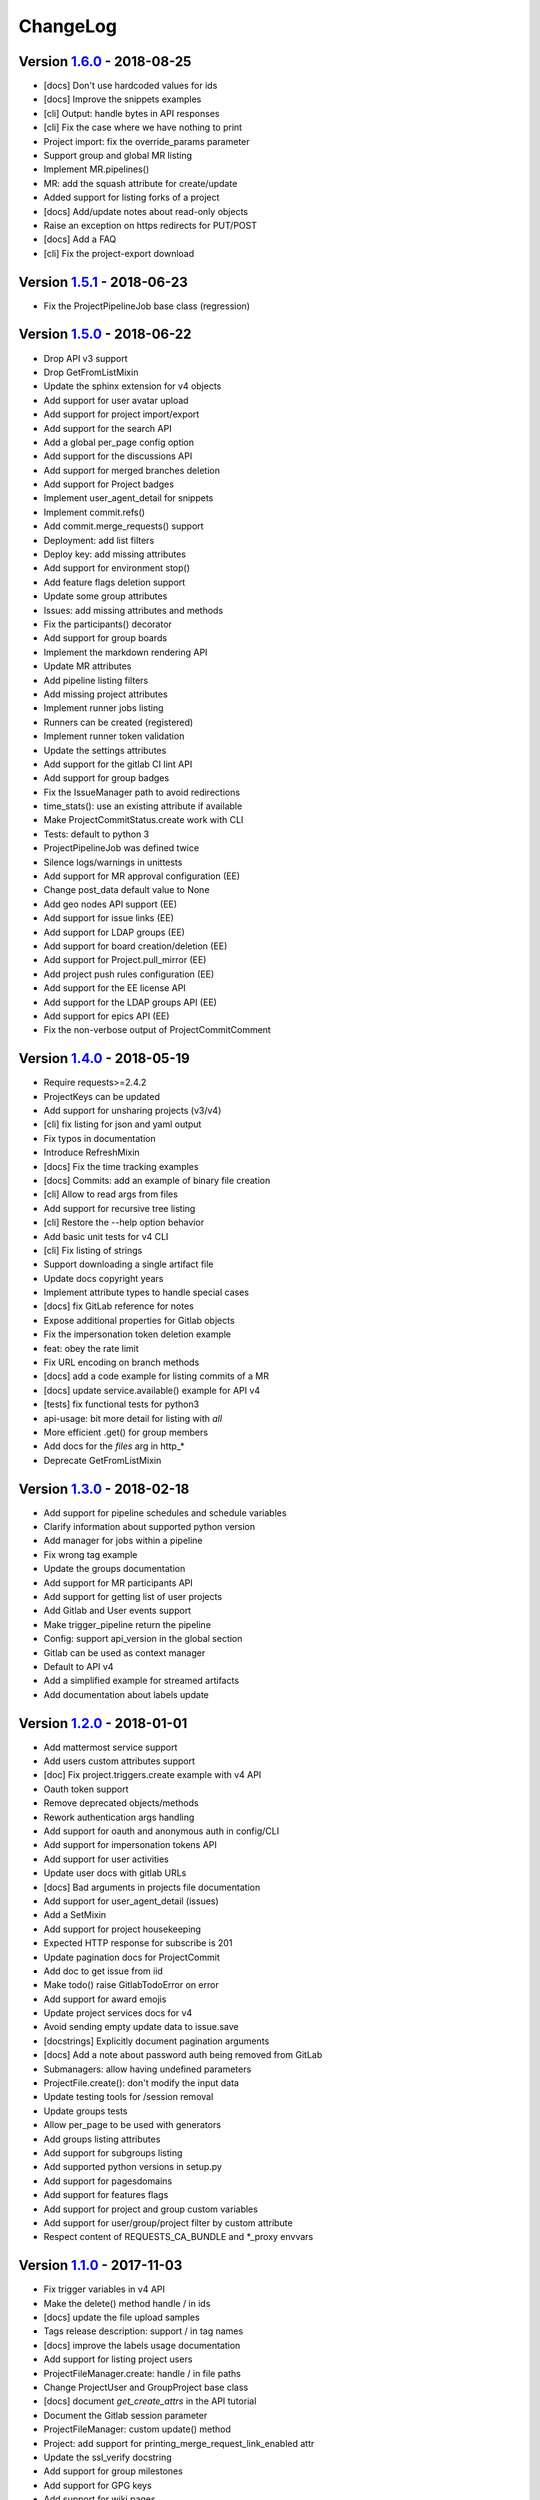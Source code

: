 ChangeLog
=========

Version 1.6.0_ - 2018-08-25
---------------------------

* [docs] Don't use hardcoded values for ids
* [docs] Improve the snippets examples
* [cli] Output: handle bytes in API responses
* [cli] Fix the case where we have nothing to print
* Project import: fix the override_params parameter
* Support group and global MR listing
* Implement MR.pipelines()
* MR: add the squash attribute for create/update
* Added support for listing forks of a project
* [docs] Add/update notes about read-only objects
* Raise an exception on https redirects for PUT/POST
* [docs] Add a FAQ
* [cli] Fix the project-export download

Version 1.5.1_ - 2018-06-23
---------------------------

* Fix the ProjectPipelineJob base class (regression)

Version 1.5.0_ - 2018-06-22
---------------------------

* Drop API v3 support
* Drop GetFromListMixin
* Update the sphinx extension for v4 objects
* Add support for user avatar upload
* Add support for project import/export
* Add support for the search API
* Add a global per_page config option
* Add support for the discussions API
* Add support for merged branches deletion
* Add support for Project badges
* Implement user_agent_detail for snippets
* Implement commit.refs()
* Add commit.merge_requests() support
* Deployment: add list filters
* Deploy key: add missing attributes
* Add support for environment stop()
* Add feature flags deletion support
* Update some group attributes
* Issues: add missing attributes and methods
* Fix the participants() decorator
* Add support for group boards
* Implement the markdown rendering API
* Update MR attributes
* Add pipeline listing filters
* Add missing project attributes
* Implement runner jobs listing
* Runners can be created (registered)
* Implement runner token validation
* Update the settings attributes
* Add support for the gitlab CI lint API
* Add support for group badges
* Fix the IssueManager path to avoid redirections
* time_stats(): use an existing attribute if available
* Make ProjectCommitStatus.create work with CLI
* Tests: default to python 3
* ProjectPipelineJob was defined twice
* Silence logs/warnings in unittests
* Add support for MR approval configuration (EE)
* Change post_data default value to None
* Add geo nodes API support (EE)
* Add support for issue links (EE)
* Add support for LDAP groups (EE)
* Add support for board creation/deletion (EE)
* Add support for Project.pull_mirror (EE)
* Add project push rules configuration (EE)
* Add support for the EE license API
* Add support for the LDAP groups API (EE)
* Add support for epics API (EE)
* Fix the non-verbose output of ProjectCommitComment

Version 1.4.0_ - 2018-05-19
---------------------------

* Require requests>=2.4.2
* ProjectKeys can be updated
* Add support for unsharing projects (v3/v4)
* [cli] fix listing for json and yaml output
* Fix typos in documentation
* Introduce RefreshMixin
* [docs] Fix the time tracking examples
* [docs] Commits: add an example of binary file creation
* [cli] Allow to read args from files
* Add support for recursive tree listing
* [cli] Restore the --help option behavior
* Add basic unit tests for v4 CLI
* [cli] Fix listing of strings
* Support downloading a single artifact file
* Update docs copyright years
* Implement attribute types to handle special cases
* [docs] fix GitLab reference for notes
* Expose additional properties for Gitlab objects
* Fix the impersonation token deletion example
* feat: obey the rate limit
* Fix URL encoding on branch methods
* [docs] add a code example for listing commits of a MR
* [docs] update service.available() example for API v4
* [tests] fix functional tests for python3
* api-usage: bit more detail for listing with `all`
* More efficient .get() for group members
* Add docs for the `files` arg in http_*
* Deprecate GetFromListMixin

Version 1.3.0_ - 2018-02-18
---------------------------

* Add support for pipeline schedules and schedule variables
* Clarify information about supported python version
* Add manager for jobs within a pipeline
* Fix wrong tag example
* Update the groups documentation
* Add support for MR participants API
* Add support for getting list of user projects
* Add Gitlab and User events support
* Make trigger_pipeline return the pipeline
* Config: support api_version in the global section
* Gitlab can be used as context manager
* Default to API v4
* Add a simplified example for streamed artifacts
* Add documentation about labels update

Version 1.2.0_ - 2018-01-01
---------------------------

* Add mattermost service support
* Add users custom attributes support
* [doc] Fix project.triggers.create example with v4 API
* Oauth token support
* Remove deprecated objects/methods
* Rework authentication args handling
* Add support for oauth and anonymous auth in config/CLI
* Add support for impersonation tokens API
* Add support for user activities
* Update user docs with gitlab URLs
* [docs] Bad arguments in projects file documentation
* Add support for user_agent_detail (issues)
* Add a SetMixin
* Add support for project housekeeping
* Expected HTTP response for subscribe is 201
* Update pagination docs for ProjectCommit
* Add doc to get issue from iid
* Make todo() raise GitlabTodoError on error
* Add support for award emojis
* Update project services docs for v4
* Avoid sending empty update data to issue.save
* [docstrings] Explicitly document pagination arguments
* [docs] Add a note about password auth being removed from GitLab
* Submanagers: allow having undefined parameters
* ProjectFile.create(): don't modify the input data
* Update testing tools for /session removal
* Update groups tests
* Allow per_page to be used with generators
* Add groups listing attributes
* Add support for subgroups listing
* Add supported python versions in setup.py
* Add support for pagesdomains
* Add support for features flags
* Add support for project and group custom variables
* Add support for user/group/project filter by custom attribute
* Respect content of REQUESTS_CA_BUNDLE and *_proxy envvars

Version 1.1.0_ - 2017-11-03
---------------------------

* Fix trigger variables in v4 API
* Make the delete() method handle / in ids
* [docs] update the file upload samples
* Tags release description: support / in tag names
* [docs] improve the labels usage documentation
* Add support for listing project users
* ProjectFileManager.create: handle / in file paths
* Change ProjectUser and GroupProject base class
* [docs] document `get_create_attrs` in the API tutorial
* Document the Gitlab session parameter
* ProjectFileManager: custom update() method
* Project: add support for printing_merge_request_link_enabled attr
* Update the ssl_verify docstring
* Add support for group milestones
* Add support for GPG keys
* Add support for wiki pages
* Update the repository_blob documentation
* Fix the CLI for objects without ID (API v4)
* Add a contributed Dockerfile
* Pagination generators: expose more information
* Module's base objects serialization
* [doc] Add sample code for client-side certificates

Version 1.0.2_ - 2017-09-29
---------------------------

* [docs] remove example usage of submanagers
* Properly handle the labels attribute in ProjectMergeRequest
* ProjectFile: handle / in path for delete() and save()

Version 1.0.1_ - 2017-09-21
---------------------------

* Tags can be retrieved by ID
* Add the server response in GitlabError exceptions
* Add support for project file upload
* Minor typo fix in "Switching to v4" documentation
* Fix password authentication for v4
* Fix the labels attrs on MR and issues
* Exceptions: use a proper error message
* Fix http_get method in get artifacts and job trace
* CommitStatus: `sha` is parent attribute
* Fix a couple listing calls to allow proper pagination
* Add missing doc file

Version 1.0.0_ - 2017-09-08
---------------------------

* Support for API v4. See
  http://python-gitlab.readthedocs.io/en/master/switching-to-v4.html
* Support SSL verification via internal CA bundle
* Docs: Add link to gitlab docs on obtaining a token
* Added dependency injection support for Session
* Fixed repository_compare examples
* Fix changelog and release notes inclusion in sdist
* Missing expires_at in GroupMembers update
* Add lower-level methods for Gitlab()

Version 0.21.2_ - 2017-06-11
----------------------------

* Install doc: use sudo for system commands
* [v4] Make MR work properly
* Remove extra_attrs argument from _raw_list
* [v4] Make project issues work properly
* Fix urlencode() usage (python 2/3) (#268)
* Fixed spelling mistake (#269)
* Add new event types to ProjectHook

Version 0.21.1_ - 2017-05-25
----------------------------

* Fix the manager name for jobs in the Project class
* Fix the docs

Version 0.21_ - 2017-05-24
--------------------------

* Add time_stats to ProjectMergeRequest
* Update User options for creation and update (#246)
* Add milestone.merge_requests() API
* Fix docs typo (s/correspnding/corresponding/)
* Support milestone start date (#251)
* Add support for priority attribute in labels (#256)
* Add support for nested groups (#257)
* Make GroupProjectManager a subclass of ProjectManager (#255)
* Available services: return a list instead of JSON (#258)
* MR: add support for time tracking features (#248)
* Fixed repository_tree and repository_blob path encoding (#265)
* Add 'search' attribute to projects.list()
* Initial gitlab API v4 support
* Reorganise the code to handle v3 and v4 objects
* Allow 202 as delete return code
* Deprecate parameter related methods in gitlab.Gitlab

Version 0.20_ - 2017-03-25
---------------------------

* Add time tracking support (#222)
* Improve changelog (#229, #230)
* Make sure that manager objects are never overwritten (#209)
* Include chanlog and release notes in docs
* Add DeployKey{,Manager} classes (#212)
* Add support for merge request notes deletion (#227)
* Properly handle extra args when listing with all=True (#233)
* Implement pipeline creation API (#237)
* Fix spent_time methods
* Add 'delete source branch' option when creating MR (#241)
* Provide API wrapper for cherry picking commits (#236)
* Stop listing if recursion limit is hit (#234)

Version 0.19_ - 2017-02-21
---------------------------

* Update project.archive() docs
* Support the scope attribute in runners.list()
* Add support for project runners
* Add support for commit creation
* Fix install doc
* Add builds-email and pipelines-email services
* Deploy keys: rework enable/disable
* Document the dynamic aspect of objects
* Add pipeline_events to ProjectHook attrs
* Add due_date attribute to ProjectIssue
* Handle settings.domain_whitelist, partly
* {Project,Group}Member: support expires_at attribute

Version 0.18_ - 2016-12-27
---------------------------

* Fix JIRA service editing for GitLab 8.14+
* Add jira_issue_transition_id to the JIRA service optional fields
* Added support for Snippets (new API in Gitlab 8.15)
* [docs] update pagination section
* [docs] artifacts example: open file in wb mode
* [CLI] ignore empty arguments
* [CLI] Fix wrong use of arguments
* [docs] Add doc for snippets
* Fix duplicated data in API docs
* Update known attributes for projects
* sudo: always use strings

Version 0.17_ - 2016-12-02
---------------------------

* README: add badges for pypi and RTD
* Fix ProjectBuild.play (raised error on success)
* Pass kwargs to the object factory
* Add .tox to ignore to respect default tox settings
* Convert response list to single data source for iid requests
* Add support for boards API
* Add support for Gitlab.version()
* Add support for broadcast messages API
* Add support for the notification settings API
* Don't overwrite attributes returned by the server
* Fix bug when retrieving changes for merge request
* Feature: enable / disable the deploy key in a project
* Docs: add a note for python 3.5 for file content update
* ProjectHook: support the token attribute
* Rework the API documentation
* Fix docstring for http_{username,password}
* Build managers on demand on GitlabObject's
* API docs: add managers doc in GitlabObject's
* Sphinx ext: factorize the build methods
* Implement __repr__ for gitlab objects
* Add a 'report a bug' link on doc
* Remove deprecated methods
* Implement merge requests diff support
* Make the manager objects creation more dynamic
* Add support for templates API
* Add attr 'created_at' to ProjectIssueNote
* Add attr 'updated_at' to ProjectIssue
* CLI: add support for project all --all
* Add support for triggering a new build
* Rework requests arguments (support latest requests release)
* Fix `should_remove_source_branch`

Version 0.16_ - 2016-10-16
---------------------------

* Add the ability to fork to a specific namespace
* JIRA service - add api_url to optional attributes
* Fix bug: Missing coma concatenates array values
* docs: branch protection notes
* Create a project in a group
* Add only_allow_merge_if_build_succeeds option to project objects
* Add support for --all in CLI
* Fix examples for file modification
* Use the plural merge_requests URL everywhere
* Rework travis and tox setup
* Workaround gitlab setup failure in tests
* Add ProjectBuild.erase()
* Implement ProjectBuild.play()

Version 0.15.1_ - 2016-10-16
-----------------------------

* docs: improve the pagination section
* Fix and test pagination
* 'path' is an existing gitlab attr, don't use it as method argument

Version 0.15_ - 2016-08-28
---------------------------

* Add a basic HTTP debug method
* Run more tests in travis
* Fix fork creation documentation
* Add more API examples in docs
* Update the ApplicationSettings attributes
* Implement the todo API
* Add sidekiq metrics support
* Move the constants at the gitlab root level
* Remove methods marked as deprecated 7 months ago
* Refactor the Gitlab class
* Remove _get_list_or_object() and its tests
* Fix canGet attribute (typo)
* Remove unused ProjectTagReleaseManager class
* Add support for project services API
* Add support for project pipelines
* Add support for access requests
* Add support for project deployments

Version 0.14_ - 2016-08-07
---------------------------

* Remove 'next_url' from kwargs before passing it to the cls constructor.
* List projects under group
* Add support for subscribe and unsubscribe in issues
* Project issue: doc and CLI for (un)subscribe
* Added support for HTTP basic authentication
* Add support for build artifacts and trace
* --title is a required argument for ProjectMilestone
* Commit status: add optional context url
* Commit status: optional get attrs
* Add support for commit comments
* Issues: add optional listing parameters
* Issues: add missing optional listing parameters
* Project issue: proper update attributes
* Add support for project-issue move
* Update ProjectLabel attributes
* Milestone: optional listing attrs
* Add support for namespaces
* Add support for label (un)subscribe
* MR: add (un)subscribe support
* Add `note_events` to project hooks attributes
* Add code examples for a bunch of resources
* Implement user emails support
* Project: add VISIBILITY_* constants
* Fix the Project.archive call
* Implement archive/unarchive for a projet
* Update ProjectSnippet attributes
* Fix ProjectMember update
* Implement sharing project with a group
* Implement CLI for project archive/unarchive/share
* Implement runners global API
* Gitlab: add managers for build-related resources
* Implement ProjectBuild.keep_artifacts
* Allow to stream the downloads when appropriate
* Groups can be updated
* Replace Snippet.Content() with a new content() method
* CLI: refactor _die()
* Improve commit statuses and comments
* Add support from listing group issues
* Added a new project attribute to enable the container registry.
* Add a contributing section in README
* Add support for global deploy key listing
* Add support for project environments
* MR: get list of changes and commits
* Fix the listing of some resources
* MR: fix updates
* Handle empty messages from server in exceptions
* MR (un)subscribe: don't fail if state doesn't change
* MR merge(): update the object

Version 0.13_ - 2016-05-16
---------------------------

* Add support for MergeRequest validation
* MR: add support for cancel_merge_when_build_succeeds
* MR: add support for closes_issues
* Add "external" parameter for users
* Add deletion support for issues and MR
* Add missing group creation parameters
* Add a Session instance for all HTTP requests
* Enable updates on ProjectIssueNotes
* Add support for Project raw_blob
* Implement project compare
* Implement project contributors
* Drop the next_url attribute when listing
* Remove unnecessary canUpdate property from ProjectIssuesNote
* Add new optional attributes for projects
* Enable deprecation warnings for gitlab only
* Rework merge requests update
* Rework the Gitlab.delete method
* ProjectFile: file_path is required for deletion
* Rename some methods to better match the API URLs
* Deprecate the file_* methods in favor of the files manager
* Implement star/unstar for projects
* Implement list/get licenses
* Manage optional parameters for list() and get()

Version 0.12.2_ - 2016-03-19
-----------------------------

* Add new `ProjectHook` attributes
* Add support for user block/unblock
* Fix GitlabObject creation in _custom_list
* Add support for more CLI subcommands
* Add some unit tests for CLI
* Add a coverage tox env
* Define GitlabObject.as_dict() to dump object as a dict
* Define GitlabObject.__eq__() and __ne__() equivalence methods
* Define UserManager.search() to search for users
* Define UserManager.get_by_username() to get a user by username
* Implement "user search" CLI
* Improve the doc for UserManager
* CLI: implement user get-by-username
* Re-implement _custom_list in the Gitlab class
* Fix the 'invalid syntax' error on Python 3.2
* Gitlab.update(): use the proper attributes if defined

Version 0.12.1_ - 2016-02-03
-----------------------------

* Fix a broken upload to pypi

Version 0.12_ - 2016-02-03
---------------------------

* Improve documentation
* Improve unit tests
* Improve test scripts
* Skip BaseManager attributes when encoding to JSON
* Fix the json() method for python 3
* Add Travis CI support
* Add a decode method for ProjectFile
* Make connection exceptions more explicit
* Fix ProjectLabel get and delete
* Implement ProjectMilestone.issues()
* ProjectTag supports deletion
* Implement setting release info on a tag
* Implement project triggers support
* Implement project variables support
* Add support for application settings
* Fix the 'password' requirement for User creation
* Add sudo support
* Fix project update
* Fix Project.tree()
* Add support for project builds

Version 0.11.1_ - 2016-01-17
-----------------------------

* Fix discovery of parents object attrs for managers
* Support setting commit status
* Support deletion without getting the object first
* Improve the documentation

Version 0.11_ - 2016-01-09
---------------------------

* functional_tests.sh: support python 2 and 3
* Add a get method for GitlabObject
* CLI: Add the -g short option for --gitlab
* Provide a create method for GitlabObject's
* Rename the _created attribute _from_api
* More unit tests
* CLI: fix error when arguments are missing (python 3)
* Remove deprecated methods
* Implement managers to get access to resources
* Documentation improvements
* Add fork project support
* Deprecate the "old" Gitlab methods
* Add support for groups search

Version 0.10_ - 2015-12-29
---------------------------

* Implement pagination for list() (#63)
* Fix url when fetching a single MergeRequest
* Add support to update MergeRequestNotes
* API: Provide a Gitlab.from_config method
* setup.py: require requests>=1 (#69)
* Fix deletion of object not using 'id' as ID (#68)
* Fix GET/POST for project files
* Make 'confirm' an optional attribute for user creation
* Python 3 compatibility fixes
* Add support for group members update (#73)

Version 0.9.2_ - 2015-07-11
----------------------------

* CLI: fix the update and delete subcommands (#62)

Version 0.9.1_ - 2015-05-15
----------------------------

* Fix the setup.py script

Version 0.9_ - 2015-05-15
--------------------------

* Implement argparse library for parsing argument on CLI
* Provide unit tests and (a few) functional tests
* Provide PEP8 tests
* Use tox to run the tests
* CLI: provide a --config-file option
* Turn the gitlab module into a proper package
* Allow projects to be updated
* Use more pythonic names for some methods
* Deprecate some Gitlab object methods:
   - raw* methods should never have been exposed; replace them with _raw_*
     methods
   - setCredentials and setToken are replaced with set_credentials and
     set_token
* Sphinx: don't hardcode the version in conf.py

Version 0.8_ - 2014-10-26
--------------------------

* Better python 2.6 and python 3 support
* Timeout support in HTTP requests
* Gitlab.get() raised GitlabListError instead of GitlabGetError
* Support api-objects which don't have id in api response
* Add ProjectLabel and ProjectFile classes
* Moved url attributes to separate list
* Added list for delete attributes

Version 0.7_ - 2014-08-21
--------------------------

* Fix license classifier in setup.py
* Fix encoding error when printing to redirected output
* Fix encoding error when updating with redirected output
* Add support for UserKey listing and deletion
* Add support for branches creation and deletion
* Support state_event in ProjectMilestone (#30)
* Support namespace/name for project id (#28)
* Fix handling of boolean values (#22)

Version 0.6_ - 2014-01-16
--------------------------

* IDs can be unicode (#15)
* ProjectMember: constructor should not create a User object
* Add support for extra parameters when listing all projects (#12)
* Projects listing: explicitly define arguments for pagination

Version 0.5_ - 2013-12-26
--------------------------

* Add SSH key for user
* Fix comments
* Add support for project events
* Support creation of projects for users
* Project: add methods for create/update/delete files
* Support projects listing: search, all, owned
* System hooks can't be updated
* Project.archive(): download tarball of the project
* Define new optional attributes for user creation
* Provide constants for access permissions in groups

Version 0.4_ - 2013-09-26
--------------------------

* Fix strings encoding (Closes #6)
* Allow to get a project commit (GitLab 6.1)
* ProjectMergeRequest: fix Note() method
* Gitlab 6.1 methods: diff, blob (commit), tree, blob (project)
* Add support for Gitlab 6.1 group members

Version 0.3_ - 2013-08-27
--------------------------

* Use PRIVATE-TOKEN header for passing the auth token
* provide an AUTHORS file
* cli: support ssl_verify config option
* Add ssl_verify option to Gitlab object. Defaults to True
* Correct url for merge requests API.

Version 0.2_ - 2013-08-08
--------------------------

* provide a pip requirements.txt
* drop some debug statements

Version 0.1 - 2013-07-08
------------------------

* Initial release

.. _1.6.0: https://github.com/python-gitlab/python-gitlab/compare/1.5.1...1.6.0
.. _1.5.1: https://github.com/python-gitlab/python-gitlab/compare/1.5.0...1.5.1
.. _1.5.0: https://github.com/python-gitlab/python-gitlab/compare/1.4.0...1.5.0
.. _1.4.0: https://github.com/python-gitlab/python-gitlab/compare/1.3.0...1.4.0
.. _1.3.0: https://github.com/python-gitlab/python-gitlab/compare/1.2.0...1.3.0
.. _1.2.0: https://github.com/python-gitlab/python-gitlab/compare/1.1.0...1.2.0
.. _1.1.0: https://github.com/python-gitlab/python-gitlab/compare/1.0.2...1.1.0
.. _1.0.2: https://github.com/python-gitlab/python-gitlab/compare/1.0.1...1.0.2
.. _1.0.1: https://github.com/python-gitlab/python-gitlab/compare/1.0.0...1.0.1
.. _1.0.0: https://github.com/python-gitlab/python-gitlab/compare/0.21.2...1.0.0
.. _0.21.2: https://github.com/python-gitlab/python-gitlab/compare/0.21.1...0.21.2
.. _0.21.1: https://github.com/python-gitlab/python-gitlab/compare/0.21...0.21.1
.. _0.21: https://github.com/python-gitlab/python-gitlab/compare/0.20...0.21
.. _0.20: https://github.com/python-gitlab/python-gitlab/compare/0.19...0.20
.. _0.19: https://github.com/python-gitlab/python-gitlab/compare/0.18...0.19
.. _0.18: https://github.com/python-gitlab/python-gitlab/compare/0.17...0.18
.. _0.17: https://github.com/python-gitlab/python-gitlab/compare/0.16...0.17
.. _0.16: https://github.com/python-gitlab/python-gitlab/compare/0.15.1...0.16
.. _0.15.1: https://github.com/python-gitlab/python-gitlab/compare/0.15...0.15.1
.. _0.15: https://github.com/python-gitlab/python-gitlab/compare/0.14...0.15
.. _0.14: https://github.com/python-gitlab/python-gitlab/compare/0.13...0.14
.. _0.13: https://github.com/python-gitlab/python-gitlab/compare/0.12.2...0.13
.. _0.12.2: https://github.com/python-gitlab/python-gitlab/compare/0.12.1...0.12.2
.. _0.12.1: https://github.com/python-gitlab/python-gitlab/compare/0.12...0.12.1
.. _0.12: https://github.com/python-gitlab/python-gitlab/compare/0.11.1...0.12
.. _0.11.1: https://github.com/python-gitlab/python-gitlab/compare/0.11...0.11.1
.. _0.11: https://github.com/python-gitlab/python-gitlab/compare/0.10...0.11
.. _0.10: https://github.com/python-gitlab/python-gitlab/compare/0.9.2...0.10
.. _0.9.2: https://github.com/python-gitlab/python-gitlab/compare/0.9.1...0.9.2
.. _0.9.1: https://github.com/python-gitlab/python-gitlab/compare/0.9...0.9.1
.. _0.9: https://github.com/python-gitlab/python-gitlab/compare/0.8...0.9
.. _0.8: https://github.com/python-gitlab/python-gitlab/compare/0.7...0.8
.. _0.7: https://github.com/python-gitlab/python-gitlab/compare/0.6...0.7
.. _0.6: https://github.com/python-gitlab/python-gitlab/compare/0.5...0.6
.. _0.5: https://github.com/python-gitlab/python-gitlab/compare/0.4...0.5
.. _0.4: https://github.com/python-gitlab/python-gitlab/compare/0.3...0.4
.. _0.3: https://github.com/python-gitlab/python-gitlab/compare/0.2...0.3
.. _0.2: https://github.com/python-gitlab/python-gitlab/compare/0.1...0.2
